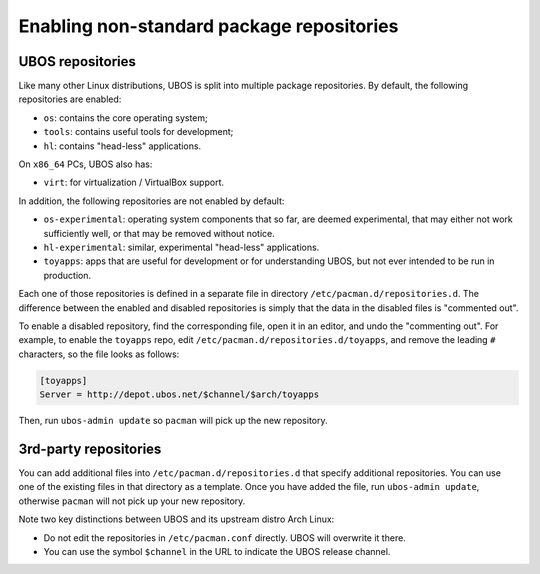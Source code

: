Enabling non-standard package repositories
==========================================

UBOS repositories
-----------------

Like many other Linux distributions, UBOS is split into multiple package repositories.
By default, the following repositories are enabled:

* ``os``: contains the core operating system;
* ``tools``: contains useful tools for development;
* ``hl``: contains "head-less" applications.

On ``x86_64`` PCs, UBOS also has:

* ``virt``: for virtualization / VirtualBox support.

In addition, the following repositories are not enabled by default:

* ``os-experimental``: operating system components that so far, are deemed experimental,
  that may either not work sufficiently well, or that may be removed without notice.

* ``hl-experimental``: similar, experimental "head-less" applications.

* ``toyapps``: apps that are useful for development or for understanding UBOS, but not
  ever intended to be run in production.

Each one of those repositories is defined in a separate file in directory
``/etc/pacman.d/repositories.d``. The difference between the enabled and disabled
repositories is simply that the data in the disabled files is "commented out".

To enable a disabled repository, find the corresponding file, open it in an editor, and
undo the "commenting out". For example, to enable the ``toyapps`` repo, edit
``/etc/pacman.d/repositories.d/toyapps``, and remove the leading ``#`` characters, so
the file looks as follows:

.. code-block:: none

   [toyapps]
   Server = http://depot.ubos.net/$channel/$arch/toyapps

Then, run ``ubos-admin update`` so ``pacman`` will pick up the new repository.

3rd-party repositories
----------------------

You can add additional files into ``/etc/pacman.d/repositories.d`` that specify additional
repositories. You can use one of the existing files in that directory as a template. Once
you have added the file, run ``ubos-admin update``, otherwise ``pacman`` will not pick up
your new repository.

Note two key distinctions between UBOS and its upstream distro Arch Linux:

* Do not edit the repositories in ``/etc/pacman.conf`` directly. UBOS will overwrite it
  there.

* You can use the symbol ``$channel`` in the URL to indicate the UBOS release channel.
